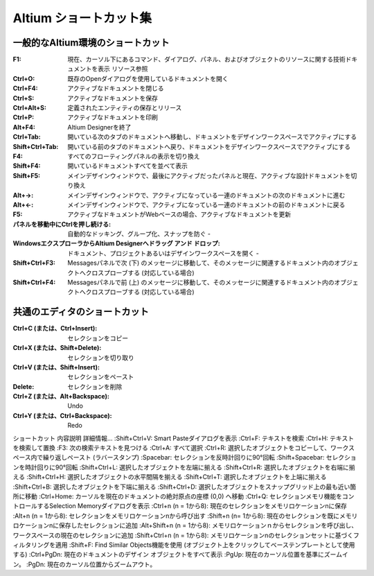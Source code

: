 ================================================================================
Altium ショートカット集
================================================================================

一般的なAltium環境のショートカット
---------------------------------------------------------------------------------

:F1:    現在、カーソル下にあるコマンド、ダイアログ、パネル、およびオブジェクトのリソースに関する技術ドキュメントを表示 	リソース参照
:Ctrl+O:    既存のOpenダイアログを使用しているドキュメントを開く 	
:Ctrl+F4:   アクティブなドキュメントを閉じる 	
:Ctrl+S:    アクティブなドキュメントを保存 	
:Ctrl+Alt+S:    定義されたエンティティの保存とリリース 	
:Ctrl+P:    アクティブなドキュメントを印刷 	
:Alt+F4: Altium Designerを終了 	
:Ctrl+Tab: 開いている次のタブのドキュメントへ移動し、ドキュメントをデザインワークスペースでアクティブにする 	
:Shift+Ctrl+Tab: 開いている前のタブのドキュメントへ戻り、ドキュメントをデザインワークスペースでアクティブにする 	
:F4: すべてのフローティングパネルの表示を切り換え 	
:Shift+F4: 開いているドキュメントすべてを並べて表示 	
:Shift+F5: メインデザインウィンドウで、最後にアクティブだったパネルと現在、アクティブな設計ドキュメントを切り換え 	
:Alt+→: メインデザインウィンドウで、アクティブになっている一連のドキュメントの次のドキュメントに進む 	
:Alt+←: メインデザインウィンドウで、アクティブになっている一連のドキュメントの前のドキュメントに戻る 	
:F5: アクティブなドキュメントがWebベースの場合、アクティブなドキュメントを更新 	
:パネルを移動中にCtrlを押し続ける: 自動的なドッキング、グループ化、スナップを防ぐ 	-
:WindowsエクスプローラからAltium Designerへドラッグ アンド ドロップ: ドキュメント、プロジェクトあるいはデザインワークスペースを開く 	-
:Shift+Ctrl+F3:  	Messagesパネルで次 (下) のメッセージに移動して、そのメッセージに関連するドキュメント内のオブジェクトへクロスプローブする (対応している場合) 	
:Shift+Ctrl+F4:  	Messagesパネルで前 (上) のメッセージに移動して、そのメッセージに関連するドキュメント内のオブジェクトへクロスプローブする (対応している場合) 	


共通のエディタのショートカット
---------------------------------------------------------------------------------

:Ctrl+C (または、Ctrl+Insert): 	セレクションをコピー 	
:Ctrl+X (または、Shift+Delete): 	セレクションを切り取り 	
:Ctrl+V (または、Shift+Insert): 	セレクションをペースト 	
:Delete: 	セレクションを削除 	
:Ctrl+Z (または、Alt+Backspace): 	Undo 	
:Ctrl+Y (または、Ctrl+Backspace): 	Redo 	





ショートカット 	内容説明 	詳細情報...
:Shift+Ctrl+V: 	Smart Pasteダイアログを表示 	
:Ctrl+F: 	テキストを検索 	
:Ctrl+H: 	テキストを検索して置換 	
:F3: 	次の検索テキストを見つける 	
:Ctrl+A: 	すべて選択 	
:Ctrl+R: 	選択したオブジェクトをコピーして、ワークスペース内で繰り返しペースト (ラバースタンプ) 	
:Spacebar: 	セレクションを反時計回りに90°回転 	
:Shift+Spacebar: 	セレクションを時計回りに90°回転 	
:Shift+Ctrl+L: 	選択したオブジェクトを左端に揃える 	
:Shift+Ctrl+R: 	選択したオブジェクトを右端に揃える 	
:Shift+Ctrl+H: 	選択したオブジェクトの水平間隔を揃える 	
:Shift+Ctrl+T: 	選択したオブジェクトを上端に揃える 	
:Shift+Ctrl+B: 	選択したオブジェクトを下端に揃える 	
:Shift+Ctrl+D: 	選択したオブジェクトをスナップグリッド上の最も近い箇所に移動 	
:Ctrl+Home: 	カーソルを現在のドキュメントの絶対原点の座標 (0,0) へ移動 	
:Ctrl+Q: 	セレクションメモリ機能をコントロールするSelection Memoryダイアログを表示 	
:Ctrl+n (n = 1から8): 	現在のセレクションをメモリロケーションnに保存 	
:Alt+n (n = 1から8): 	セレクションをメモリロケーションnから呼び出す 	
:Shift+n (n= 1から8): 	現在のセレクションを既にメモリロケーションnに保存したセレクションに追加 	
:Alt+Shift+n (n = 1から8): 	メモリロケーションｎからセレクションを呼び出し、ワークスペースの現在のセレクションに追加 	
:Shift+Ctrl+n (n = 1から8): 	メモリロケーションnのセレクションセットに基づくフィルタリングを適用 	
:Shift+F: 	Find Similar Objects機能を使用 (オブジェクト上をクリックしてベーステンプレートとして使用する) 	
:Ctrl+PgDn: 	現在のドキュメントのデザイン オブジェクトをすべて表示 	
:PgUp: 	現在のカーソル位置を基準にズームイン。
:PgDn: 	現在のカーソル位置からズームアウト。

